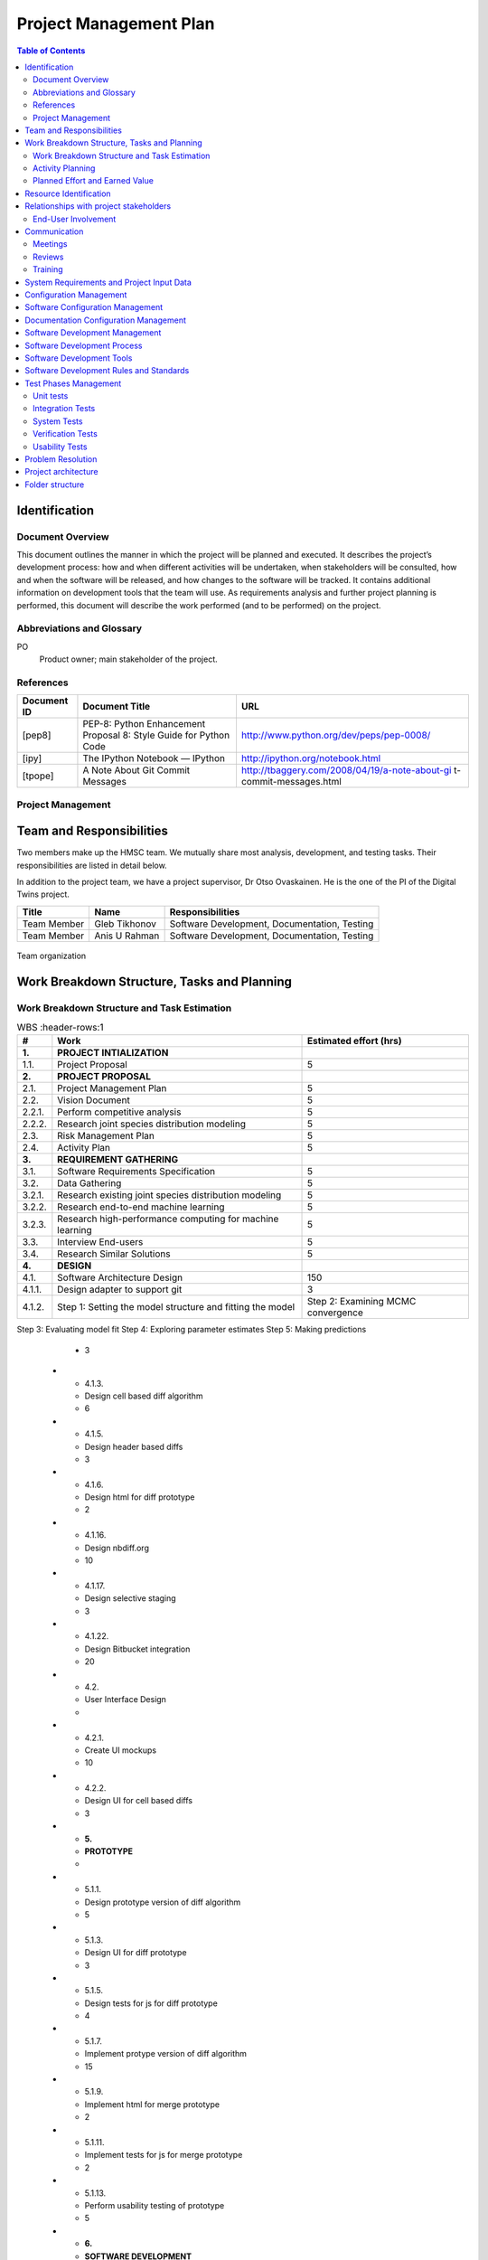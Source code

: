 =======================
Project Management Plan
=======================

.. contents:: Table of Contents

Identification
--------------

Document Overview
~~~~~~~~~~~~~~~~~

This document outlines the manner in which the project will be planned 
and executed. It describes the project’s development process: how and 
when different activities will be undertaken, when stakeholders will be 
consulted, how and when the software will be released, and how changes 
to the software will be tracked. It contains additional information on 
development tools that the team will use. As requirements analysis and 
further project planning is performed, this document will describe the 
work performed (and to be performed) on the project.

Abbreviations and Glossary
~~~~~~~~~~~~~~~~~~~~~~~~~~

PO
  Product owner; main stakeholder of the project.

  
References
~~~~~~~~~~

.. Provide references to all internal and external documents. External
.. references will include industrial standards.   Document identifier 
.. Document title

+--------------+--------------------+------------------------------------------------+
| **Document** | **Document Title** | **URL**                                        |
| **ID**       |                    |                                                |
+==============+====================+================================================+
| [pep8]       | PEP-8: Python      | http://www.python.org/dev/peps/pep-0008/       |
|              | Enhancement        |                                                |
|              | Proposal 8: Style  |                                                |
|              | Guide for Python   |                                                |
|              | Code               |                                                |
+--------------+--------------------+------------------------------------------------+
| [ipy]        | The IPython        | http://ipython.org/notebook.html               |
|              | Notebook — IPython |                                                |
+--------------+--------------------+------------------------------------------------+
| [tpope]      | A Note About Git   | http://tbaggery.com/2008/04/19/a-note-about-gi |
|              | Commit Messages    | t-commit-messages.html                         |
+--------------+--------------------+------------------------------------------------+

Project Management
~~~~~~~~~~~~~~~~~~

.. This section provides the organizational structure of HMSC and the
.. responsibilities assigned to the various members of the team.

Team and Responsibilities
-------------------------

.. Describe the team, possibly with a diagram of its organization.

Two members make up the HMSC team. We mutually share most analysis,
development, and testing tasks. Their responsibilities are listed 
in detail below.

In addition to the project team, we have a project supervisor, Dr
Otso Ovaskainen. He is the one of the PI of the Digital Twins project.

+----------------+------------+-----------------------+
| **Title**      | **Name**   | **Responsibilities**  | 
+================+============+=======================+
| Team Member    | Gleb       | Software Development, |
|                | Tikhonov   | Documentation,        |
|                |            | Testing               |
+----------------+------------+-----------------------+
| Team Member    | Anis U     | Software Development, |
|                | Rahman     | Documentation,        |
|                |            | Testing               |
+----------------+------------+-----------------------+

.. _orgchart:

.. figure:: images/orgchart.png
  :align: center

  Team organization
   
Work Breakdown Structure, Tasks and Planning
--------------------------------------------

.. Through a table or otherwise, describe the tasks involved in the
.. development of your project. Through a diagram, describe your activity
.. planning.

Work Breakdown Structure and Task Estimation
~~~~~~~~~~~~~~~~~~~~~~~~~~~~~~~~~~~~~~~~~~~~

.. list-table:: WBS
  :header-rows:1

  * - **\#**
    -  **Work**
    -  **Estimated effort (hrs)**
  * - **1.**
    -  **PROJECT INTIALIZATION**
    -  
  * - 1.1.
    -  Project Proposal
    -  5
  * - **2.**
    -  **PROJECT PROPOSAL**
    -  
  * - 2.1.
    -  Project Management Plan
    -  5
  * - 2.2.
    -  Vision Document
    - 5
  * - 2.2.1.
    -  Perform competitive analysis
    -  5
  * - 2.2.2.
    -  Research joint species distribution modeling
    -  5
  * - 2.3.
    -  Risk Management Plan
    -  5
  * - 2.4.
    -  Activity Plan
    -  5
  * - **3.**
    -  **REQUIREMENT GATHERING**
    -  
  * - 3.1.
    -  Software Requirements Specification
    -  5
  * - 3.2.
    -  Data Gathering
    -  5
  * - 3.2.1.
    -  Research existing joint species distribution modeling
    -  5
  * - 3.2.2.
    -  Research end-to-end machine learning
    -  5
  * - 3.2.3.
    -  Research high-performance computing for machine learning
    -  5
  * - 3.3.
    -  Interview End-users
    -  5
  * - 3.4.
    -  Research Similar Solutions
    -  5
  * - **4.**
    -  **DESIGN**
    -  
  * - 4.1.
    -  Software Architecture Design
    -  150
  * - 4.1.1.
    -  Design adapter to support git
    -  3
  * - 4.1.2.
    -  Step 1: Setting the model structure and fitting the model
    -  Step 2: Examining MCMC convergence
Step 3: Evaluating model fit
Step 4: Exploring parameter estimates
Step 5: Making predictions
    -  3
  * - 4.1.3.
    -  Design cell based diff algorithm
    -  6
  * - 4.1.5.
    -  Design header based diffs
    -  3
  * - 4.1.6.
    -  Design html for diff prototype
    -  2
  * - 4.1.16.
    -  Design nbdiff.org
    -  10
  * - 4.1.17.
    -  Design selective staging
    -  3
  * - 4.1.22.
    -  Design Bitbucket integration
    -  20
  * - 4.2.
    -  User Interface Design
    - 
  * - 4.2.1.
    -  Create UI mockups
    -  10
  * - 4.2.2.
    -  Design UI for cell based diffs
    -  3
  * - **5.**
    -  **PROTOTYPE**
    -  
  * - 5.1.1.
    -  Design prototype version of diff algorithm
    -  5
  * - 5.1.3.
    -  Design UI for diff prototype
    -  3
  * - 5.1.5.
    -  Design tests for js for diff prototype
    -  4
  * - 5.1.7.
    -  Implement protype version of diff algorithm
    -  15
  * - 5.1.9.
    -  Implement html for merge prototype
    -  2
  * - 5.1.11.
    -  Implement tests for js for merge prototype
    -  2
  * - 5.1.13.
    -  Perform usability testing of prototype
    -  5
  * - **6.**
    -  **SOFTWARE DEVELOPMENT**
    -  
  * - 6.1.
    - Development
    -  
  * - 6.1.1.
    -  Implement nbdiff.org
    -  20
  * - **7.**
    -  **TESTING AND QUALITY ASSURANCE**
    -  
  * - 7.1.
    -  Test Plan
    -  
  * - 7.1.1.
    -  Design tests for adapter to support git
    -  5
  * - 7.2.
    -  Unit Testing
    -  
  * - 7.2.1.
    -  Implement tests for adapter to support git
    -  12
  * - 7.3.
    -  User Interface Testing
    -  
  * - 7.3.1.
    -  Perform usability testing
    -  20
  * - **8.**
    -  **INTEGRATION**
    -  
  * - 8.1.
    -  Integration Testing
    -  25
  * - **9.**
    -  **DEPLOYMENT/ROLLOUT**
    -  
  * - 9.1.
    -  Define Configuration and Readme Files
    -  4
  * - 9.2.
    -  Define Online Help
    -  
  * - 9.2.1.
    -  Documentation for nbdff-docs.readthedocs.org
    -  25
  * - 9.3.
    -  Installation and User Guide
    -  
  * - 9.3.1.
    -  Document installation instructions
    -  12
  * - 9.3.2.
    -  Document user guide
    -  10
  * - 9.4.
    -  Maintain and Update Documentation
    -  69
  * - **10.**
    - **PROJECT PLANNING**
    - 
  * - 10.1.
    -  Team Meetings
    -  196
  * - 10.2.
    -  Stakeholder Meetings
    -  98

Activity Planning
~~~~~~~~~~~~~~~~~

At the beginning of each release cycle (see “Software Development
Process” below) we will work with our stakeholder to determine the
features that will be developed in that cycle. They will be chosen based
on stakeholder opinion, and their relative value and risk;
high-risk/high-value features will be developed before
low-risk/low-value features.

We will incorporate feedback from each release of our software into the
planning for our next release, adjusting the project requirements
accordingly.

The general approach to activity planning is described in the following
diagram; it should not be taken as an outline of our specific project.

.. _gantt:

.. figure:: images/iidevgantt.png
  :align: center

Activity planning and development model example (image from
http://upload.wikimedia.org/wikipedia/commons/0/05/Development-iterative.gif)

See the *Activity Plan*

Planned Effort and Earned Value
~~~~~~~~~~~~~~~~~~~~~~~~~~~~~~~~

.. list-table:: WBS
  :header-rows:1

  * - 
    - **M1**
    - **M2** 
    - **M3**
    - **M4** 
    - **M5** 
    - **M6** 
  * - Planned effort (hrs)
    - 196.5
    - 378
    - 217
    - 358
    - 245
    - 215
  * - Actual effort (hrs)
    - 295
    - 337
    - 247
    - 358
    - 452
    - 396
  * - Earned value (hrs)
    - 196.5
    - 378
    - 192
    - 202
    - 359
    - 282
    
See *Hour Tracking* for detailed breakdown of Actual Effort
    
Resource Identification
-----------------------

No additional resources beyond the project team’s effort and the
resources granted to us by the capstone course are needed.

Relationships with project stakeholders
---------------------------------------

End-User Involvement
~~~~~~~~~~~~~~~~~~~~

.. Describe how end-users are involved in the development of the software:
.. meetings, reviews, feedback etc.

As our project will be an open source project, many end-users will
choose to give feedback on the GitHub issue tracker and mailing list,
before and after releases. We will also solicit feedback from the
IPython community while establishing our requirements and throughout the
development process — this will be done through the IPython mailing
list.

However, not all users are connected to the online IPython community —
particularly the ones that our stakeholder Greg Wilson would like to
target (scientists with little skill in software engineering). We will
involve these users once we have a release of the software. In
particular, we will involve them in a usability test (which we will
describe in our test plan document.)

Greg Wilson also uses the IPython Notebook himself, so the information
he provides us with will be similar to that of other end-users.

Communication
-------------

Meetings
~~~~~~~~

.. What meetings you organize during development and what is expected to
.. happen during them.

-  Initial PO meeting: We will meet our PO in person and discuss project
   requirements and goals.
-  Weekly PO meeting: We will discuss the project’s progress weekly with
   our PO in a remote meeting. We will discuss the features in progress;
   our progress towards the next release; and perform requirements
   analysis.
-  Post-release meeting: We will discuss a release of the software after
   it is published.

Reviews
~~~~~~~

.. Describe what kinds of reviews are organized during the project such as
.. design reviews, tests, code reviews etc. and what happens in these
.. reviews.

-  Code Review: Code review will be done on every pull request (i.e.,
   code change).

   -  At least one developer other than the author will review the code
      change.
   -  The reviewer(s) will annotate the code with their comments.
   -  The developer will revise their pull request to satisfy the
      reviewer.
   -  The reviewer will merge the code change into the main repository.

-  Design Review: New features will be discussed in the GitHub issue
   tracker. Feedback will be solicited from interested stakeholders.
-  Release Candidates (RCs): before each release, a release candidate
   version will be provided to the public for review. This will provoke
   feedback of various kinds.

Training
~~~~~~~~

.. Describe the training, if any, of the people involved in the project.

We started training during the summer to learn both python and
javascript by assigning two to three chapter from both programming
languages to be read by set deadlines. We would have meetings to review
the topics that had been covered in the readings and discuss if we had
any difficulties. We intend to continue this training throughout the
semester to ensure that we continue to learn both programming languages
so that we produce high quality code.

System Requirements and Project Input Data
------------------------------------------

Configuration Management
-----------------------------

Software Configuration Management
---------------------------------

.. What kind of configuration management tool is used, how and when the
.. database is saved etc

We will use Git for software configuration management. Each change to
the software will be captured in a commit on the developer’s computer.
These changes will then be uploaded to GitHub for review and merging
into the master branch.

Each commit contains a description of the change. We will follow the
recommendations found on Tim Pope’s blog post on the
subject \ `[tpope] <http://tbaggery.com/2008/04/19/a-note-about-git-commit-messages.html>`__ and
enforce the rules during code review.

Documentation Configuration Management
--------------------------------------

.. Describe how you manage all documents produced, received and delivered
.. during the project.

We will use Git and GitHub
(https://github.com/tarmstrong/nbdiff-docs) to track our documents as we
produce and receive them. This will also track changes to the documents.

Software Development Management
-------------------------------

Software Development Process
----------------------------

.. Describe and justify the development model you will adopt. Include a
.. (tentative) list of minor and major milestones. For SOEN490 you are
.. expected to deliver an interim report upon reaching a major milestone.*

Our development process will be based on an iterative and incremental
model. The rationale for this choice is:

-  We wish to release functioning subsets of the final system to
   stakeholders early in the project.
-  We wish to gather feedback from stakeholders in order to adjust our
   requirements and design.
-  We wish to improve project quality by revisiting previously released
   artifacts including source code and documentation.
-  We wish to reduce project risk by implementing high-risk, high-value
   requirements first or based on the order our stakeholder prefers.

We have split the project into six major milestones spaced 5 weeks
apart. These will have equal portions of the budget allocated to them.
Each milestone will consist of a (public) release of the functioning
software and a release of updated documents to the course coordinator.
Minor milestones will be one week before each major milestone and the
output will be a release candidate of the software.

+-----------------+----------------------+
| **Milestone**   | **Milestone Date**   |
+=================+======================+
| M1              | 2013-10-21           |
+-----------------+----------------------+
| M2              | 2013-11-25           |
+-----------------+----------------------+
| M3              | 2013-12-23           |
+-----------------+----------------------+
| M4              | 2014-02-03           |
+-----------------+----------------------+
| M5              | 2014-03-03           |
+-----------------+----------------------+
| M6              | 2014-03-31           |
+-----------------+----------------------+

Software Development Tools
--------------------------

.. Describe  the environment (hardware and software, such as IDE), the
.. software configuration and all other tools (and their versions) that you
.. deploy in this project. For SOEN490: Because of the nature of this
.. exercise, there are restrictions on what you are allowed to reuse. For
.. example, you may reuse libraries, but you may not reuse entire services.
.. Please confirm with your instructor.

The following is a list of the main tools we will use while developing
this project. We will add tools to this document as we discover which
are effective for our process.

-  Git: Git is a distributed version control system for source code.
-  GitHub: is a hosting service for Git that provides a web-based
   interface to various Git features, and includes issue trackers and
   release hosting.
-  Python: is the programming language that the IPython notebook is
   written in. In order to be compatible with the Notebook’s development
   process, we will also adopt Python for our tool.

   -  Nosetests: is a unit testing tool for Python.
   -  PyFlakes: is a tool for automatically checking our Python code
      against the PEP-8 standard [pep8].
   -  Mock: is a library for mocking objects in unit tests for Python.

-  JavaScript: is the programming language supported by all major web
   browsers. Since our interface will likely be web-based, we will need
   to use this language to provide an interactive UI.

   -  Chrome Developer Tools provide a Javascript debugger and a log.
   -  PhantomJS provides a headless testing environment that mimics a
      web browser.
   -  Selenium will be used to test the web-based UI.
   -  QUnit is a unit-testing framework for Javascript.
   -  JSLint for JS quality control: http://www.jslint.com/ .

-  Chrome: Our web-based UI will targeted towards Chrome.
-  Documentation:

   -  `Epydoc <http://epydoc.sourceforge.net/>`__ is a tool to
      automatically generate API documentation from Python source code.
   -  Sphinx: is a widely-used documentation system for Python. This
      will be useful for manually written documentation (including
      installation instructions, tutorials, etc.)

-  TravisCI (https://travis-ci.org/): is a free, online continuous
   integration service that runs automated tests, checks code coverage,
   and checks code quality every time a patch is submitted to a project.
   This will be used to provide automatic verification of pull requests
   to aid reviewers.
-  GitHub: is a free, online service for code hosting, code review,
   issue/bug tracking, and release management.

Software Development Rules and Standards
----------------------------------------

For our source code (both functional code and test code), we will adhere
to the following standards. Where possible, we will use a tool to
automatically verify that our code adheres to the standard. We will also
verify this through our code reviews.

-  Coding standard for Python: PEP-8 [pep8]
-  Enforced by PyFlakes: https://pypi.python.org/pypi/pyflakes
-  JavaScript JSLint coding standard
-  Enforced by the JSLint tool: http://www.jslint.com/

For architectural documentation, we will use the Unified Modeling
Language (UML).

Test Phases Management
----------------------

Unit tests
~~~~~~~~~~

New patches to the system will be required to include unit tests where
appropriate. Patches related to bugs will be required to include
regression tests where appropriate.

Our coverage goals are:

-  Python: statement coverage of at least 60%
-  JavaScript: code coverage tools for JavaScript are immature. Thus we
   will not track our JavaScript code coverage numerically. We will
   instead use our judgement when reviewing additions to the code base
   and request additional tests when necessary.

Integration Tests
~~~~~~~~~~~~~~~~~

To test multiple components of the software, we will use the unit
testing frameworks listed above when the integration is between
components in a shared language. In the case of testing integration
between JavaScript and Python components, we will use Selenium, a
browser automation tool.

System Tests
~~~~~~~~~~~~

Before each release of our software, we will perform manual testing of
the full system on the target platforms. This will be described in our
test plan document.

Where possible, system tests will be scripted with Selenium to ensure
reproducible results.

Verification Tests
~~~~~~~~~~~~~~~~~~

.. Describe how verification tests are (will be) managed. For example you
.. may split verification tests in two phases: alpha and beta.

A week before each release of our software, we will release a “Release
Candidate” (RC) version of our release in order to solicit early
feedback before publishing the final release. This will provide users a
chance to test the tool in their own environments.

Usability Tests
~~~~~~~~~~~~~~~

We will perform usability tests according to our test plan document.

Problem Resolution
------------------

.. Describe how feature requests, change requests, bug reports, questions
.. nd generally anything that is originating outside the team will be
.. handled.

We will use GitHub’s issue tracking to handle all feature requests,
change requests, inquiries, questions as well as to report bugs.
Using GitHub’s tracking feature, issues will be opened when a matter is
raised. GitHub allows us to create custom categories to easily classify
our issues. This will allow us to filter through the different requests,
inquiries and/or bugs. We will also be able to assign issues to
different individuals based on who is more qualified to handle the given
issue. Comments can be left on issues, allowing for discussion and
problem solving among other team members, as well as status updates on
the given issue. Finally, once an issue is resolved, the issue can be
closed, allowing us to easily track which issues remain.

Project architecture
--------------------

.. _orgchart:

.. figure:: source/hmsc-arch.png
  :align: center


Folder structure
----------------

The directory structure of your new project looks like this: 

```
├── LICENSE
├── Makefile           <- Makefile with commands like `make data` or `make train`
├── README.md          <- The top-level README for developers using this project.
├── data
│   ├── external       <- Data from third party sources.
│   ├── interim        <- Intermediate data that has been transformed.
│   ├── processed      <- The final, canonical data sets for modeling.
│   └── raw            <- The original, immutable data dump.
│
├── docs               <- A default Sphinx project; see sphinx-doc.org for details
│
├── models             <- Trained and serialized models, model predictions, or model summaries
│
├── notebooks          <- Jupyter notebooks. Naming convention is a number (for ordering),
│                         the creator's initials, and a short `-` delimited description, e.g.
│                         `1.0-jqp-initial-data-exploration`.
│
├── references         <- Data dictionaries, manuals, and all other explanatory materials.
│
├── reports            <- Generated analysis as HTML, PDF, LaTeX, etc.
│   └── figures        <- Generated graphics and figures to be used in reporting
│
├── requirements.txt   <- The requirements file for reproducing the analysis environment, e.g.
│                         generated with `pip freeze > requirements.txt`
│
├── setup.py           <- makes project pip installable (pip install -e .) so src can be imported
├── src                <- Source code for use in this project.
│   ├── __init__.py    <- Makes src a Python module
│   │
│   ├── data           <- Scripts to download or generate data
│   │   └── make_dataset.py
│   │
│   ├── features       <- Scripts to turn raw data into features for modeling
│   │   └── build_features.py
│   │
│   ├── models         <- Scripts to train models and then use trained models to make
│   │   │                 predictions
│   │   ├── predict_model.py
│   │   └── train_model.py
│   │
│   └── visualization  <- Scripts to create exploratory and results oriented visualizations
│       └── visualize.py
│
└── tox.ini            <- tox file with settings for running tox; see tox.readthedocs.io
```
